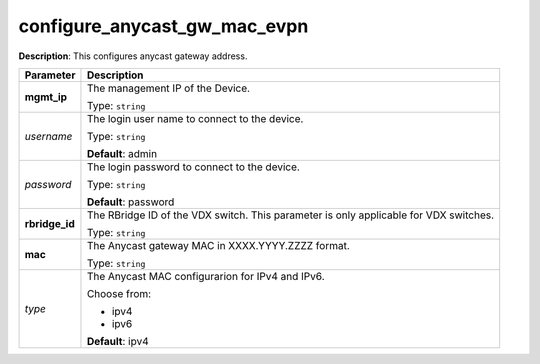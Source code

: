 .. NOTE: This file has been generated automatically, don't manually edit it

configure_anycast_gw_mac_evpn
~~~~~~~~~~~~~~~~~~~~~~~~~~~~~

**Description**: This configures anycast gateway address. 

.. table::

   ================================  ======================================================================
   Parameter                         Description
   ================================  ======================================================================
   **mgmt_ip**                       The management IP of the Device.

                                     Type: ``string``
   *username*                        The login user name to connect to the device.

                                     Type: ``string``

                                     **Default**: admin
   *password*                        The login password to connect to the device.

                                     Type: ``string``

                                     **Default**: password
   **rbridge_id**                    The RBridge ID of the VDX switch. This parameter is only applicable for VDX switches.

                                     Type: ``string``
   **mac**                           The Anycast gateway MAC in XXXX.YYYY.ZZZZ format.

                                     Type: ``string``
   *type*                            The Anycast MAC configurarion for IPv4 and IPv6.

                                     Choose from:

                                     - ipv4
                                     - ipv6

                                     **Default**: ipv4
   ================================  ======================================================================

